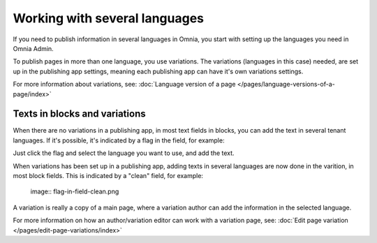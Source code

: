 Working with several languages
=============================================

If you need to publish information in several languages in Omnia, you start with setting up the languages you need in Omnia Admin.

To publish pages in more than one language, you use variations. The variations (languages in this case) needed, are set up in the publishing app settings, meaning each publishing app can have it's own variations settings.

For more information about variations, see: :doc:`Language version of a page </pages/language-versions-of-a-page/index>`

Texts in blocks and variations
********************************
When there are no variations in a publishing app, in most text fields in blocks, you can add the text in several tenant languages. If it's possible, it's indicated by a flag in the field, for example:

.. image:: flag-in-field.png

Just click the flag and select the language you want to use, and add the text.

.. image:: flag-in-field-select.png

When variations has been set up in a publishing app, adding texts in several languages are now done in the varition, in most block fields. This is indicated by a "clean" field, for example:

 image:: flag-in-field-clean.png

A variation is really a copy of a main page, where a variation author can add the information in the selected language.

For more information on how an author/variation editor can work with a variation page, see: :doc:`Edit page variation </pages/edit-page-variations/index>`

